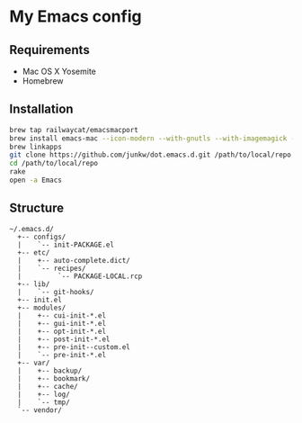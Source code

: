 # -*- mode: org; coding: utf-8 -*-

* My Emacs config

** Requirements

   - Mac OS X Yosemite
   - Homebrew

** Installation

#+BEGIN_SRC sh
brew tap railwaycat/emacsmacport
brew install emacs-mac --icon-modern --with-gnutls --with-imagemagick --with-xml2
brew linkapps
git clone https://github.com/junkw/dot.emacs.d.git /path/to/local/repo
cd /path/to/local/repo
rake
open -a Emacs
#+END_SRC

** Structure

#+BEGIN_EXAMPLE
~/.emacs.d/
  +-- configs/
  |    `-- init-PACKAGE.el
  +-- etc/
  |    +-- auto-complete.dict/
  |    `-- recipes/
  |         `-- PACKAGE-LOCAL.rcp
  +-- lib/
  |    `-- git-hooks/
  +-- init.el
  +-- modules/
  |    +-- cui-init-*.el
  |    +-- gui-init-*.el
  |    +-- opt-init-*.el
  |    +-- post-init-*.el
  |    +-- pre-init--custom.el
  |    `-- pre-init-*.el
  +-- var/
  |    +-- backup/
  |    +-- bookmark/
  |    +-- cache/
  |    +-- log/
  |    `-- tmp/
  `-- vendor/
#+END_EXAMPLE
